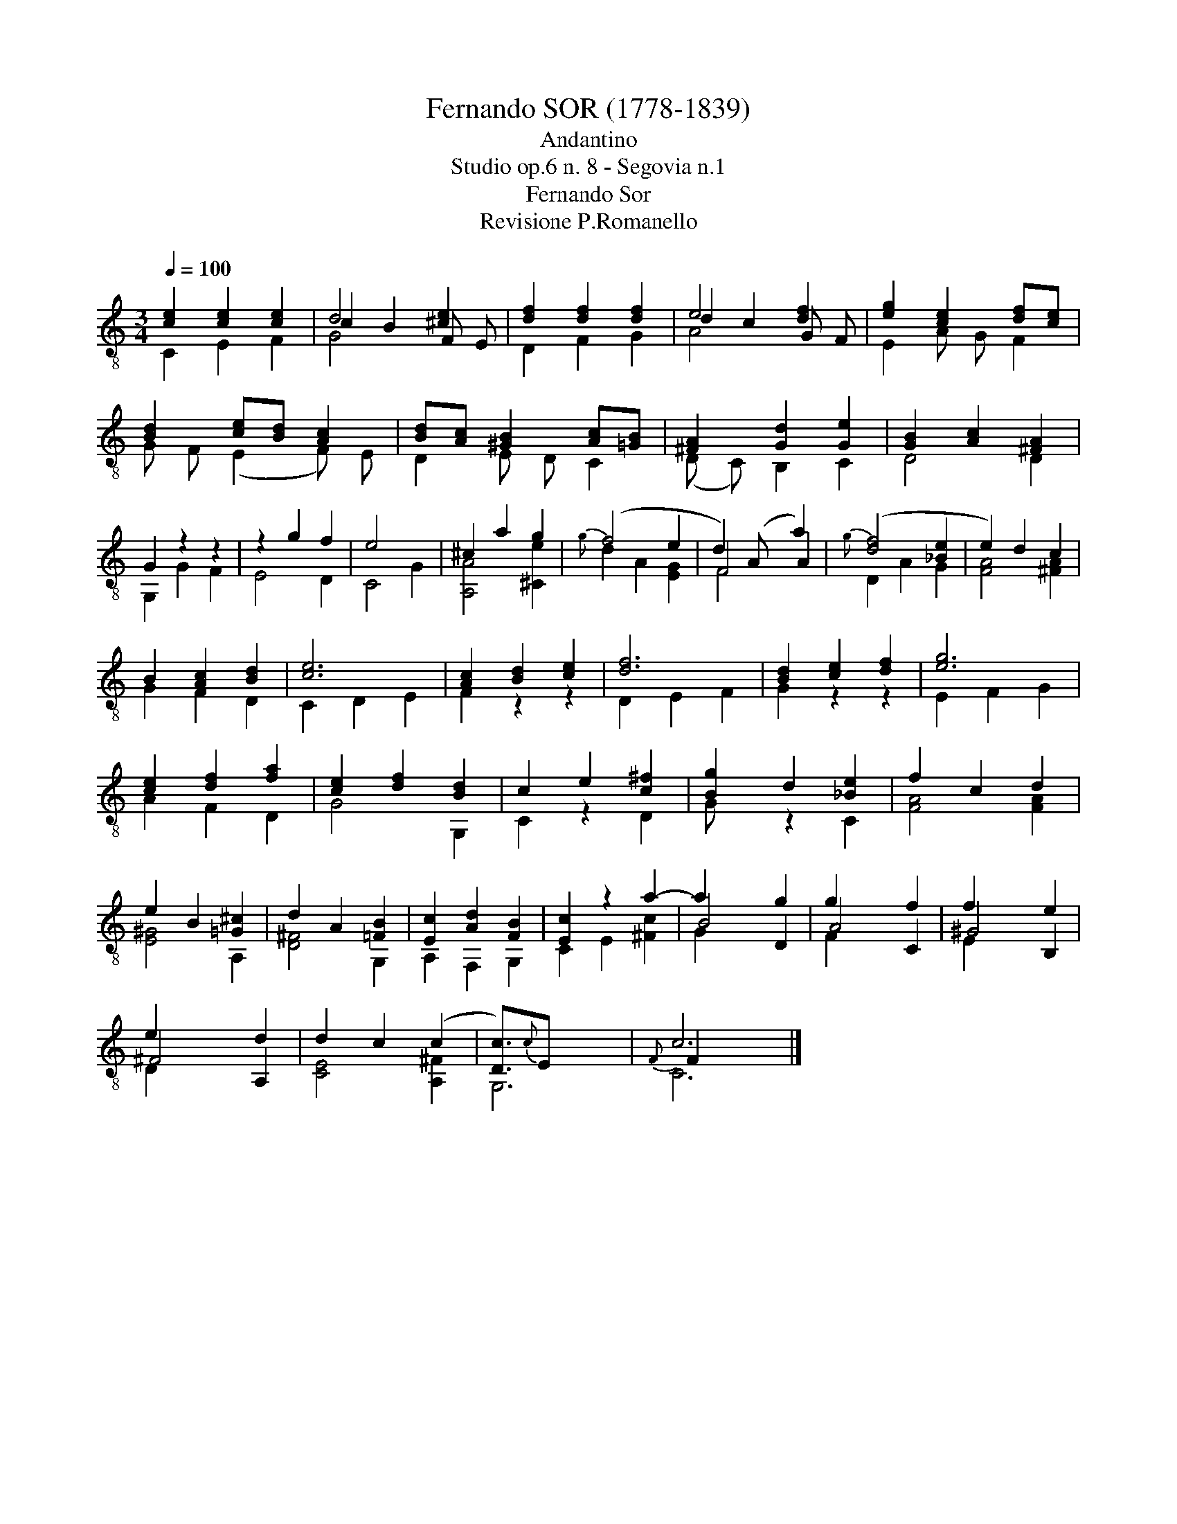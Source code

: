 X:1
T:Fernando SOR (1778-1839)
T:Andantino
T:Studio op.6 n. 8 - Segovia n.1
T:Fernando Sor
T:Revisione P.Romanello
%%score ( 1 2 3 4 )
L:1/8
Q:1/4=100
M:3/4
K:C
V:1 treble-8 
V:2 treble-8 
V:3 treble-8 
V:4 treble-8 
V:1
 [ce]2 [ce]2 [ce]2 | d4 [^ce]2 | [df]2 [df]2 [df]2 | e4 [df]2 | [eg]2 [ce]2 [df][ce] | %5
 [Bd]2 [ce][Bd] [Ac]2 | [Bd][Ac] [^GB]2 [Ac][=GB] | [^FA]2 [Gd]2 [Ge]2 | [GB]2 [Ac]2 [^FA]2 | %9
 G2 z2 z2 | z2 g2 f2 | e4 x2 | ^c2 a2 g2 | (f4 e2 | d2) (A x a2) | ([df]4 [_Be]2 | e2) d2 c2 | %17
 B2 [Ac]2 [Bd]2 | [ce]6 | [Ac]2 [Bd]2 [ce]2 | [df]6 | [Bd]2 [ce]2 [df]2 | [eg]6 | %23
 [ce]2 [df]2 [fa]2 | [ce]2 [df]2 [Bd]2 | c2 e2 [c^f]2 | [Bg]2 d2 [_Be]2 | f2 c2 d2 | %28
 e2 B2 [=G^c]2 | d2 A2 [=FB]2 | [Ec]2 [Ad]2 [FB]2 | [Ec]2 z2 a2- | a2 x2 g2 | g2 x2 f2 | f2 x2 e2 | %35
 e2 x2 d2 | d2 c2 (c2 | [Dc]3/2){c}E x7/2 | c6 |] %39
V:2
 C2 E2 F2 | c2 B2 F E | D2 F2 G2 | d2 c2 G F | E2 A G F2 | G F (E2 F) E | D2 E D C2 | %7
 (D C) B,2 C2 | D4 D2 | G,2 G2 F2 | E4 D2 | C4 G2 | [A,A]4 [^Ce]2 |{g} d2 A2 [EG]2 | F4 A2 | %15
{g} D2 A2 G2 | [FA]4 [^FA]2 | G2 F2 D2 | C2 D2 E2 | F2 z2 z2 | D2 E2 F2 | G2 z2 z2 | E2 F2 G2 | %23
 A2 F2 D2 | G4 G,2 | C2 z2 D2 | G x z2 C2 | [FA]4 [FA]2 | [E^G]4 A,2 | [D^F]4 G,2 | A,2 F,2 G,2 | %31
 C2 E2 [^Fc]2 | B4 D2 | A4 C2 | ^G4 B,2 | ^F4 A,2 | [CE]4 [A,^F]2 | G,6 |{F} F2 x4 |] %39
V:3
 x6 | G4 x2 | x6 | A4 x2 | x6 | x6 | x6 | x6 | x6 | x6 | x6 | x6 | x6 | x6 | F4 x2 | x6 | x6 | x6 | %18
 x6 | x6 | x6 | x6 | x6 | x6 | x6 | x6 | x6 | x6 | x6 | x6 | x6 | x6 | x6 | x6 | x6 | x6 | x6 | %37
 x6 | C6 |] %39
V:4
 x6 | x6 | x6 | x6 | x6 | x6 | x6 | x6 | x6 | x6 | x6 | x6 | x6 | x6 | x6 | x6 | x6 | x6 | x6 | %19
 x6 | x6 | x6 | x6 | x6 | x6 | x6 | x6 | x6 | x6 | x6 | x6 | x6 | G2 x4 | F2 x4 | E2 x4 | D2 x4 | %36
 x6 | x6 | x6 |] %39

